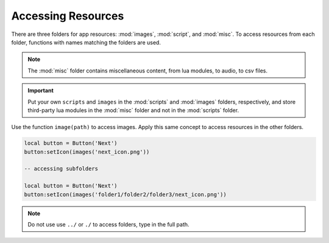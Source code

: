 Accessing Resources
====================

There are three folders for app resources: :mod:`images`, :mod:`script`, and :mod:`misc`. To access resources from each folder, functions with names matching the folders are used.

.. note::

  The :mod:`misc` folder contains miscellaneous content, from lua modules, to audio, to csv files.

.. important::

  Put your own ``scripts`` and ``images`` in the :mod:`scripts` and :mod:`images` folders, respectively, and store third-party lua modules in the :mod:`misc` folder and not in the :mod:`scripts` folder.

Use the function ``image(path)`` to access images. Apply this same concept to access resources in the other folders.

.. code-block:: lua

  local button = Button('Next')
  button:setIcon(images('next_icon.png'))

  -- accessing subfolders

  local button = Button('Next')
  button:setIcon(images('folder1/folder2/folder3/next_icon.png'))

.. note::

  Do not use use ``../`` or ``./`` to access folders, type in the full path.


